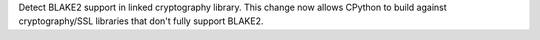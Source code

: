 Detect BLAKE2 support in linked cryptography library. This change now allows CPython to build against cryptography/SSL libraries that don't fully support BLAKE2.
